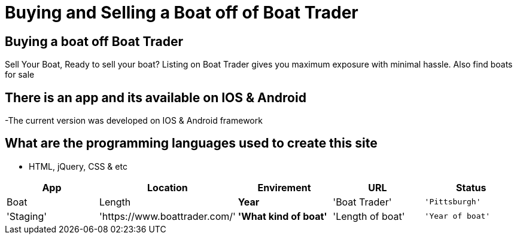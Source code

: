 # Buying and Selling a Boat off of Boat Trader

:BOATTRADER_APP: Boat Trader
:BOATTRADER_loc: Pittsburgh
:BOATTRADER_ENV: Staging 
:BOATTRADER_URL: https://www.boattrader.com/
:BOATTRADER_BRAND: What kind of boat
:BOATTRADER_SIZE: Length of boat
:BOATTRADER_YEAR: Year of boat

:imagesdir: images

## Buying a boat off Boat Trader
Sell Your Boat, Ready to sell your boat? Listing on Boat Trader gives you maximum exposure with minimal hassle. Also find boats for sale

## There is an app and its available on IOS & Android
-The current version was developed on IOS & Android framework

## What are the programming languages used to create this site
- HTML, jQuery, CSS & etc


[grid="rows",format="csv"]
[options="header",cols="^,<,<s,<,>m"]
|======================================
App,Location,Envirement,URL,Status,Boat,Length,Year
'{BOATTRADER_APP}','{BOATTRADER_lOC}','{BOATTRADER_ENV}','{BOATTRADER_URL}','{BOATTRADER_BRAND}','{BOATTRADER_SIZE}','{BOATTRADER_YEAR}'
|======================================
